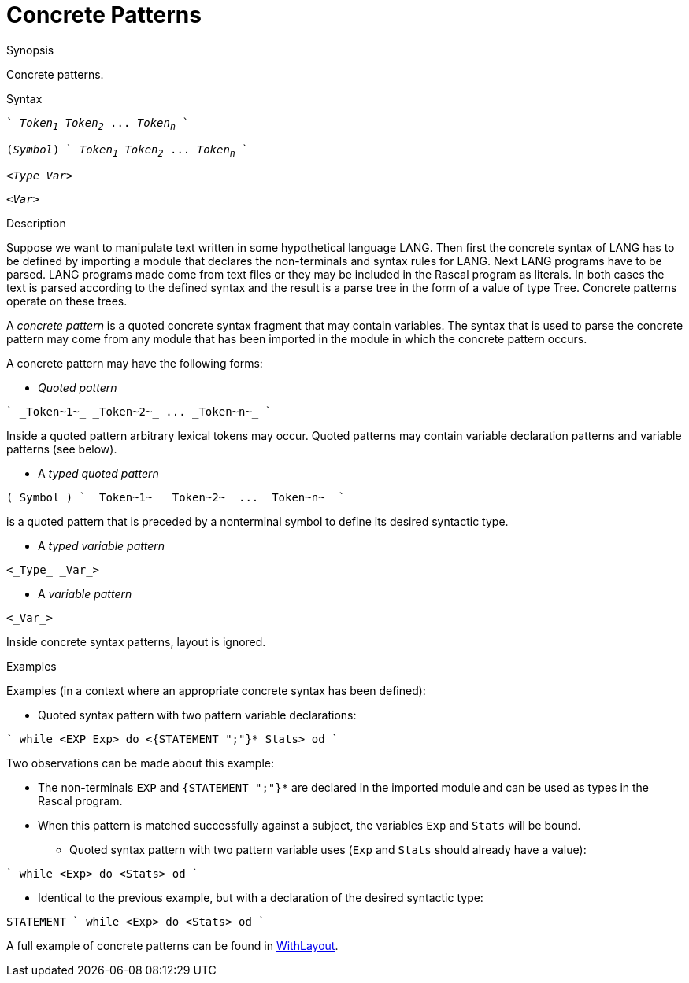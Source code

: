 
[[Patterns-Concrete]]
# Concrete Patterns
:concept: Patterns/Concrete

.Synopsis
Concrete patterns.

.Syntax
[source,rascal,subs="quotes"]
----
` _Token~1~_ _Token~2~_ ... _Token~n~_ `
----
[source,rascal,subs="quotes"]
----
(_Symbol_) ` _Token~1~_ _Token~2~_ ... _Token~n~_ `
----
[source,rascal,subs="quotes"]
----
<_Type_ _Var_>
----
[source,rascal,subs="quotes"]
----
<_Var_>
----

.Types

.Function

.Description
Suppose we want to manipulate text written in some hypothetical language LANG. 
Then first the concrete syntax of LANG has to be defined by importing a module that declares the non-terminals and syntax rules for LANG. 
Next LANG programs have to be parsed. LANG programs made come from text files or they may be included in the Rascal program as literals. 
In both cases the text is parsed according to the defined syntax and the result is a parse tree in the form of a value of type Tree. 
Concrete patterns operate on these trees.

A _concrete pattern_ is a quoted concrete syntax fragment that may contain variables. The syntax that is used to parse the concrete pattern may come from any module that has been imported in the module in which the concrete pattern occurs.

A concrete pattern may have the following forms:

*  _Quoted pattern_
[source,rascal,subs="quotes"]
----
` _Token~1~_ _Token~2~_ ... _Token~n~_ `
----
Inside a quoted pattern arbitrary lexical tokens may occur. Quoted patterns may contain variable declaration patterns and variable patterns (see below).

*  A _typed quoted pattern_
[source,rascal,subs="quotes"]
----
(_Symbol_) ` _Token~1~_ _Token~2~_ ... _Token~n~_ `
----
is a quoted pattern that is preceded by a nonterminal symbol to define its desired syntactic type.

*  A _typed variable pattern_
[source,rascal,subs="quotes"]
----
<_Type_ _Var_>
----

*  A _variable pattern_
[source,rascal,subs="quotes"]
----
<_Var_>
----



Inside concrete syntax patterns, layout is ignored.

.Examples
Examples (in a context where an appropriate concrete syntax has been defined):

*  Quoted syntax pattern with two pattern variable declarations:
[source,rascal]
----
` while <EXP Exp> do <{STATEMENT ";"}* Stats> od `
----
Two observations can be made about this example:

** The non-terminals `EXP` and `{STATEMENT ";"}*` are declared in the imported module and can be used 
as types in the Rascal program.

**  When this pattern is matched successfully against a subject, the variables `Exp` and `Stats` will be bound.

*  Quoted syntax pattern with two pattern variable uses (`Exp` and `Stats` should already have a value):
[source,rascal]
----
` while <Exp> do <Stats> od `
----
*  Identical to the previous example, but with a declaration of the desired syntactic type:
[source,rascal]
----
STATEMENT ` while <Exp> do <Stats> od `
----



A full example of concrete patterns can be found in link:{Recipes}#Concrete-WithLayout[WithLayout].

.Benefits

.Pitfalls


:leveloffset: +1

:leveloffset: -1